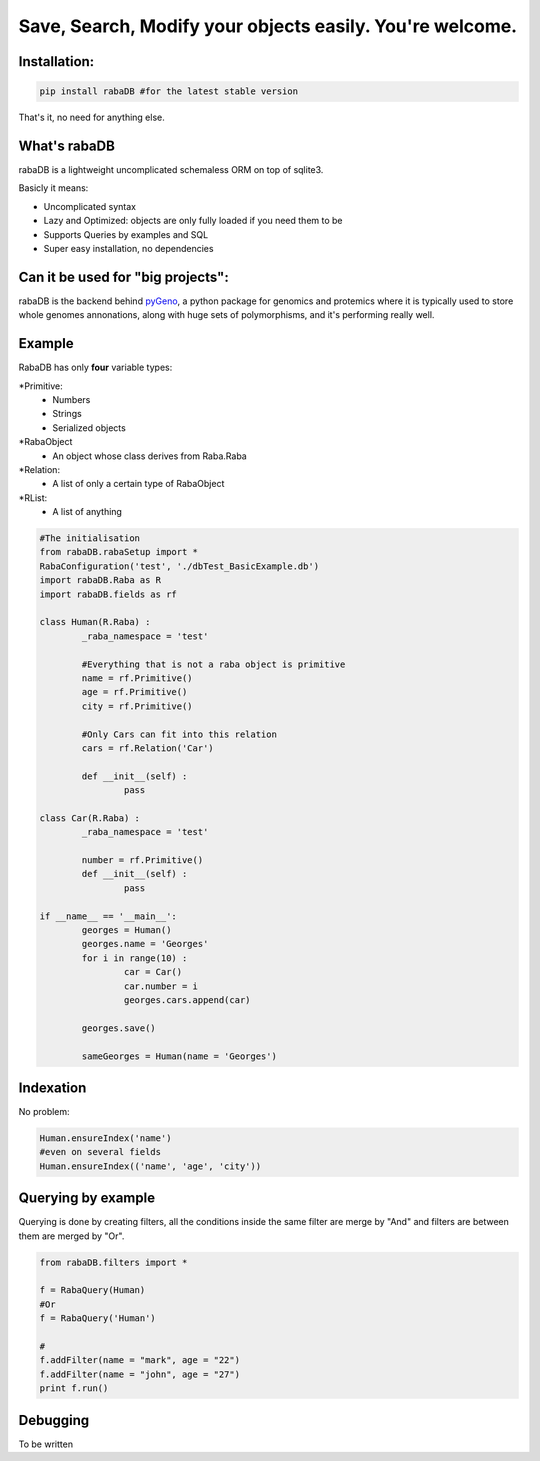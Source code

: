 Save, Search, Modify your objects easily. You're welcome.
=========================================================

Installation:
-------------

.. code:: python
	
	pip install rabaDB #for the latest stable version

That's it, no need for anything else.

What's rabaDB
-------------

rabaDB is a lightweight uncomplicated schemaless ORM on top of sqlite3.

Basicly it means:

* Uncomplicated syntax
* Lazy and Optimized: objects are only fully loaded if you need them to be
* Supports Queries by examples and SQL
* Super easy installation, no dependencies

Can it be used for "big projects":
---------------------------------

rabaDB is the backend behind pyGeno_, a python package for genomics and protemics where it is typically used to store
whole genomes annonations, along with huge sets of polymorphisms, and it's performing really well.

.. _pyGeno: https://github.com/tariqdaouda/pyGeno

Example
-------

RabaDB has only **four** variable types:

*Primitive:
	- Numbers
	- Strings
	- Serialized objects
*RabaObject
	- An object whose class derives from Raba.Raba
*Relation:
	- A list of only a certain type of RabaObject 
*RList:
	- A list of anything

.. code:: python
	
	#The initialisation
	from rabaDB.rabaSetup import *
	RabaConfiguration('test', './dbTest_BasicExample.db')
	import rabaDB.Raba as R
	import rabaDB.fields as rf
	
	class Human(R.Raba) :
		_raba_namespace = 'test'
		
		#Everything that is not a raba object is primitive
		name = rf.Primitive()
		age = rf.Primitive()
		city = rf.Primitive()
		
		#Only Cars can fit into this relation
		cars = rf.Relation('Car')
		
		def __init__(self) :
			pass
	
	class Car(R.Raba) :
		_raba_namespace = 'test'
	
		number = rf.Primitive()
		def __init__(self) :
			pass
	
	if __name__ == '__main__':
		georges = Human()
		georges.name = 'Georges'
		for i in range(10) :
			car = Car()
			car.number = i
			georges.cars.append(car)
	
		georges.save()
	
		sameGeorges = Human(name = 'Georges')

Indexation
-----------
No problem:

.. code:: python
	
	Human.ensureIndex('name')
	#even on several fields
	Human.ensureIndex(('name', 'age', 'city'))

Querying by example
-------------------
Querying is done by creating filters, all the conditions inside the same filter are merge by "And"
and filters are between them are merged by "Or".

.. code:: python

	from rabaDB.filters import *
	
	f = RabaQuery(Human)
	#Or
	f = RabaQuery('Human')
	
	#
	f.addFilter(name = "mark", age = "22")
	f.addFilter(name = "john", age = "27")
	print f.run()
	
Debugging
---------
To be written

